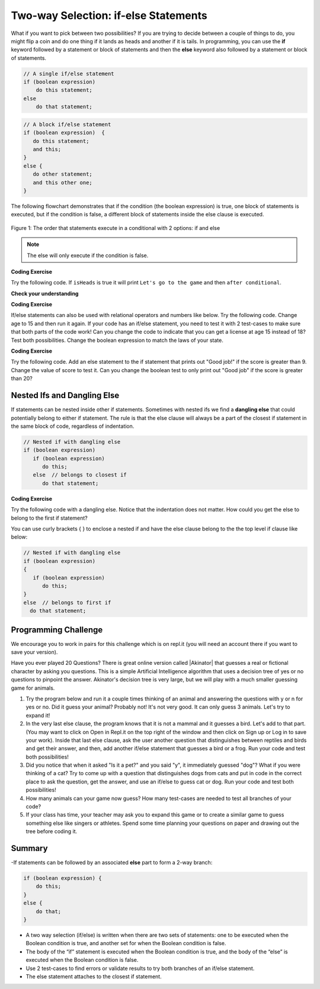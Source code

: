 .. qnum::
   :prefix: 3-3-
   :start: 1
   
.. highlight:: java
   :linenothreshold: 4
   
   
.. |CodingEx| image:: ../../_static/codingExercise.png
    :width: 30px
    :align: middle
    :alt: coding exercise
    
    
.. |Exercise| image:: ../../_static/exercise.png
    :width: 35
    :align: middle
    :alt: exercise
    
    
.. |Groupwork| image:: ../../_static/groupwork.png
    :width: 35
    :align: middle
    :alt: groupwork
    
Two-way Selection: if-else Statements
======================================

What if you want to pick between two possibilities?  If you are trying to decide between a couple of things to do, you might flip a coin and do one thing if it lands as heads and another if it is tails.  In programming, you can use the **if** keyword followed by a statement or block of statements and then the **else** keyword also followed by a statement or block of statements.  

.. code-block:: java

    // A single if/else statement
    if (boolean expression)
        do this statement;
    else
        do that statement;
   
.. code-block:: java

    // A block if/else statement    
    if (boolean expression)  {
       do this statement;
       and this;
    }
    else {
       do other statement;
       and this other one;
    }
    
The following flowchart demonstrates that if the condition (the boolean expression) is true, one block of statements is executed, but if the condition is false, a different block of statements inside the else clause is executed.  

.. figure:: Figures/Condition-two.png
    :width: 350px
    :align: center
    :figclass: align-center

    Figure 1: The order that statements execute in a conditional with 2 options: if and else

.. note::

   The else will only execute if the condition is false.   

|CodingEx| **Coding Exercise**

Try the following code. If ``isHeads`` is true it will print ``Let's go to the game`` and then ``after conditional``.  

.. activecode:: lccb2
   :language: java
   
   public class Test2
   {
      public static void main(String[] args)
      {
        boolean isHeads = true;
        if (isHeads) 
            System.out.println("Let's go to the game");
        else 
            System.out.println("Let's watch a movie");
        
        System.out.println("after conditional");
      }
   } 
   


|Exercise| **Check your understanding**

.. fillintheblank:: 3_3_1_falseElse

   Try changing the code above to ``boolean isHeads = false;``.  What line will be printed before the ``after conditional``?

   -    :^Let's watch a movie$: Correct.  If the boolean value is false, the statement following the else will execute
        :.*: Try it and see
        


|CodingEx| **Coding Exercise**

If/else statements can also be used with relational operators and numbers like below. Try the following code. Change age to 15 and then run it again. If your code has an if/else statement, you need to test it with 2 test-cases to make sure that both parts of the code work! Can you change the code to indicate that you can get a license at age 15 instead of 18? Test both possibilities. Change the boolean expression to match the laws of your state.

.. activecode:: licenseifelse
   :language: java
   
   public class DriversLicenseTest
   {
      public static void main(String[] args)
      {
        int age = 16;
        if (age >= 16) 
            System.out.println("You can get a driver's license in most states!");
        else 
            System.out.println("Sorry, you need to be older to get a driver's license.");
      }
   } 


|CodingEx| **Coding Exercise**

Try the following code. Add an else statement to the if statement that prints out "Good job!" if the score is greater than 9. Change the value of score to test it. Can you change the boolean test to only print out "Good job" if the score is greater than 20?

.. activecode:: scoreifelse
   :language: java
   
   public class DriversLicenseTest
   {
      public static void main(String[] args)
      {
        int score = 8;
        if (score <= 9) 
            System.out.println("Try for a higher score!");
      }
   } 


.. .. parsonsprob:: ifelseevenOdd
   :adaptive:
   :noindent:
   
   The following program should print out "x is even" if the remainder of x divided by 2 is 0 and "x is odd" otherwise, but the code is mixed up.   Drag the blocks from the left and place them in the correct order on the right.  Click on <i>Check Me</i> to see if you are right. 
   -----
   public class EvenOrOdd
   {
   =====
      public static void main(String[] args)
      {
      =====
        int x = 92;
        =====
        if (x % 2 == 0) 
        =====
            System.out.println("x is even");
            =====    
        else
        =====
            System.out.println("x is odd");
            =====
       }
       =====
    }

Nested Ifs and Dangling Else
----------------------------

If statements can be nested inside other if statements. Sometimes with nested ifs we find a **dangling else** that could potentially belong to either if statement. The rule is that the else clause will always be a part of the closest if statement in the same block of code, regardless of indentation. 

.. code-block:: java

    // Nested if with dangling else
    if (boolean expression)
       if (boolean expression)
          do this;
       else  // belongs to closest if
          do that statement;
        
        
|CodingEx| **Coding Exercise**

Try the following code with a dangling else. Notice that the indentation does not matter. How could you get the else to belong to the first if statement?

.. activecode:: danglingelse
   :language: java
   
   public class DanglingElseTest
   {
      public static void main(String[] args)
      {
         boolean sunny = true;
         boolean hot = false;
         if (sunny)
            if (hot)
                System.out.println("Head for the beach!");
          else // Which if is else attached to?? 
           System.out.println("Bring your umbrella!");
      }
   } 

You can use curly brackets { } to enclose a nested if and have the else clause belong to the the top level if clause like below:

.. code-block:: java

    // Nested if with dangling else
    if (boolean expression) 
    {
       if (boolean expression)
          do this;
    }
    else  // belongs to first if
      do that statement;


.. Here's a more complex program that uses nested ifs to guess a number between 1 and 4. This program uses the **divide and conquer** technique called **binary search**, and we will come up with a better way to code this once we learn about loops in the next unit. 

.. .. raw:: html

    <iframe height="500px" width="100%"  style="max-width:90%; margin-left:5%" src="https://repl.it/@BerylHoffman/GuessingWithIfs?lite=true" scrolling="no" frameborder="no" allowtransparency="true" allowfullscreen="true" sandbox="allow-forms allow-pointer-lock allow-popups allow-same-origin allow-scripts allow-modals"></iframe>


.. .. fillintheblank:: 3_3_2_test_cases

   How many test cases do you need to test all the different branching possibilities in the program above?  
   
   -    :5: That's right. Count all the possible answers. There are 5 different possibilities.
        :.*: Try it and see

|Groupwork| Programming Challenge 
----------------------------------

.. image:: Figures/questionmark.jpg
    :width: 100
    :align: left
    :alt: Magic 8 Ball
    
    
.. |Akinator| raw:: html

   <a href="https://en.akinator.com/" target="_blank">Akinator</a>

We encourage you to work in pairs for this challenge which is on repl.it (you will need an account there if you want to save your version).

Have you ever played 20 Questions? There is great online version called |Akinator| that guesses a real or fictional character by asking you questions. This is a simple Artificial Intelligence algorithm that uses a decision tree of yes or no questions to pinpoint the answer. Akinator's decision tree is very large, but we will play with a much smaller guessing game for animals.

1. Try the program below and run it a couple times thinking of an animal and answering the questions with y or n for yes or no. Did it guess your animal? Probably not! It's not very good. It can only guess 3 animals. Let's try to expand it!

2. In the very last else clause, the program knows that it is not a mammal and it guesses a bird. Let's add to that part. (You may want to click on Open in Repl.it on the top right of the window and then click on Sign up or Log in to save your work). Inside that last else clause, ask the user another question that distinguishes between reptiles and birds and get their answer, and then, add another if/else statement that guesses a bird or a frog. Run your code and test both possibilities!

3. Did you notice that when it asked "Is it a pet?" and you said "y", it immediately guessed "dog"? What if you were thinking of a cat? Try to come up with a question that distinguishes dogs from cats and put in code in the correct place to ask the question, get the answer, and use an if/else to guess cat or dog. Run your code and test both possibilities!

4. How many animals can your game now guess? How many test-cases are needed to test all branches of your code?

5. If your class has time, your teacher may ask you to expand this game or to create a similar game to guess something else like singers or athletes. Spend some time planning your questions on paper and drawing out the tree before coding it. 

.. raw:: html

    <iframe height="650px" width="100%" style="max-width:90%; margin-left:5%" src="https://repl.it/@BerylHoffman/GuessAnimal?lite=true" scrolling="no" frameborder="no" allowtransparency="true" allowfullscreen="true" sandbox="allow-forms allow-pointer-lock allow-popups allow-same-origin allow-scripts allow-modals"></iframe>

       
Summary
-------

-If statements can be followed by an associated **else** part to form a 2-way branch:

.. code-block:: java

    if (boolean expression) {
        do this;
    }
    else {
        do that;
    }

- A two way selection (if/else) is written when there are two sets of statements: one to be executed when the Boolean condition is true, and another set for when the Boolean condition is false. 

- The body of the “if” statement is executed when the Boolean condition is true, and the body of the “else” is executed when the Boolean condition is false.

- Use 2 test-cases to find errors or validate results to try both branches of an if/else statement.

- The else statement attaches to the closest if statement. 